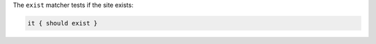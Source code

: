 .. The contents of this file may be included in multiple topics (using the includes directive).
.. The contents of this file should be modified in a way that preserves its ability to appear in multiple topics.

The ``exist`` matcher tests if the site exists:

.. code-block:: ruby

   it { should exist }
